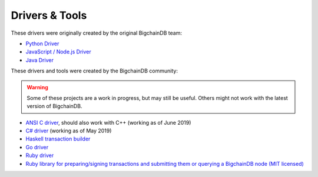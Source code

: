 
.. Copyright BigchainDB GmbH and BigchainDB contributors
   SPDX-License-Identifier: (Apache-2.0 AND CC-BY-4.0)
   Code is Apache-2.0 and docs are CC-BY-4.0

Drivers & Tools
===============

These drivers were originally created by the original BigchainDB team:

* `Python Driver <https://docs.bigchaindb.com/projects/py-driver/en/latest/index.html>`_
* `JavaScript / Node.js Driver <https://github.com/bigchaindb/js-bigchaindb-driver>`_
* `Java Driver <https://github.com/bigchaindb/java-bigchaindb-driver>`_

These drivers and tools were created by the BigchainDB community:

.. warning::

   Some of these projects are a work in progress,
   but may still be useful.
   Others might not work with the latest version of BigchainDB.

* `ANSI C driver <https://github.com/RiddleAndCode/bigchaindb-c-driver>`_, should also work with C++ (working as of June 2019)
* `C# driver <https://github.com/Omnibasis/bigchaindb-csharp-driver>`_ (working as of May 2019)
* `Haskell transaction builder <https://github.com/bigchaindb/bigchaindb-hs>`_
* `Go driver <https://github.com/zbo14/envoke/blob/master/bigchain/bigchain.go>`_
* `Ruby driver <https://github.com/LicenseRocks/bigchaindb_ruby>`_
* `Ruby library for preparing/signing transactions and submitting them or querying a BigchainDB node (MIT licensed) <https://rubygems.org/gems/bigchaindb>`_

